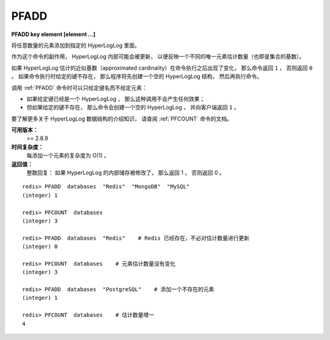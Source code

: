 .. _pfadd:

PFADD
===========

**PFADD key element [element ...]**

..
    Adds all the element arguments to the HyperLogLog data structure 
    stored at the variable name specified as first argument.

将任意数量的元素添加到指定的 HyperLogLog 里面。

..
    As a side effect of this command 
    the HyperLogLog internals may be updated 
    to reflect a different estimation of the number of unique items added so far 
    (the cardinality of the set).

作为这个命令的副作用，
HyperLogLog 内部可能会被更新，
以便反映一个不同的唯一元素估计数量（也即是集合的基数）。

..
    If the approximated cardinality estimated by the HyperLogLog changed after executing the command, 
    PFADD returns 1, 
    otherwise 0 is returned. 
    The command automatically creates an empty HyperLogLog structure 
    (that is, a Redis String of a specified length and with a given encoding)
    if the specified key does not exist.

如果 HyperLogLog 估计的近似基数（approximated cardinality）在命令执行之后出现了变化，
那么命令返回 ``1`` ，
否则返回 ``0`` 。
如果命令执行时给定的键不存在，
那么程序将先创建一个空的 HyperLogLog 结构，
然后再执行命令。

..
    To call the command without elements but just the variable name is valid, 
    this will result into no operation performed if the variable already exists, 
    or just the creation of the data structure if the key does not exist 
    (in the latter case 1 is returned).

调用 :ref:`PFADD` 命令时可以只给定键名而不给定元素：

- 如果给定键已经是一个 HyperLogLog ，
  那么这种调用不会产生任何效果；

- 但如果给定的键不存在，
  那么命令会创建一个空的 HyperLogLog ，
  并向客户端返回 ``1`` 。

..  
    For an introduction to HyperLogLog data structure check the PFCOUNT command page.

要了解更多关于 HyperLogLog 数据结构的介绍知识，
请查阅 :ref:`PFCOUNT` 命令的文档。

**可用版本：**
    >= 2.8.9

**时间复杂度：**
    每添加一个元素的复杂度为 O(1) 。
    
**返回值：**
    整数回复：
    如果 HyperLogLog 的内部储存被修改了，
    那么返回 1 ，
    否则返回 0 。

..
    Integer reply, specifically:
    1 if at least 1 HyperLogLog internal register was altered. 0 otherwise.

::

    redis> PFADD  databases  "Redis"  "MongoDB"  "MySQL"
    (integer) 1

    redis> PFCOUNT  databases
    (integer) 3

    redis> PFADD  databases  "Redis"    # Redis 已经存在，不必对估计数量进行更新
    (integer) 0

    redis> PFCOUNT  databases    # 元素估计数量没有变化
    (integer) 3

    redis> PFADD  databases  "PostgreSQL"    # 添加一个不存在的元素
    (integer) 1

    redis> PFCOUNT  databases    # 估计数量增一
    4
